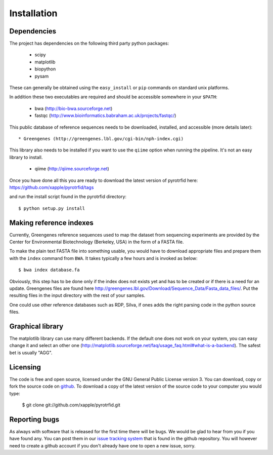 ============
Installation
============

Dependencies
------------
The project has dependencies on the following third party python packages:

    * scipy
    * matplotlib
    * biopython
    * pysam

These can generally be obtained using the ``easy_install`` or ``pip`` commands on standard unix platforms.

In addition these two executables are required and should be accessible somewhere in your ``$PATH``:

    * bwa (http://bio-bwa.sourceforge.net)
    * fastqc (http://www.bioinformatics.babraham.ac.uk/projects/fastqc/)

This public database of reference sequences needs to be downloaded, installed, and accessible (more details later)::

    * Greengenes (http://greengenes.lbl.gov/cgi-bin/nph-index.cgi)

This library also needs to be installed if you want to use the ``qiime`` option when running the pipeline. It's not an easy library to install.

     * qiime (http://qiime.sourceforge.net)

Once you have done all this you are ready to download the latest version of pyrotrfid here: https://github.com/xapple/pyrotrfid/tags

and run the install script found in the pyrotrfid directory::

    $ python setup.py install

Making reference indexes
------------------------
Currently, Greengenes reference sequences used to map the dataset from sequencing experiments are provided by the Center for Environmental Biotechnology (Berkeley, USA) in the form of a FASTA file.

To make the plain text FASTA file into something usable, you would have to download appropriate files and prepare them with the ``index`` command from ``BWA``. It takes typically a few hours and is invoked as below::

    $ bwa index database.fa

Obviously, this step has to be done only if the index does not exists yet and has to be created or if there is a need for an update. Greengenes files are found here http://greengenes.lbl.gov/Download/Sequence_Data/Fasta_data_files/. Put the resulting files in the input directory with the rest of your samples.

One could use other reference databases such as RDP, Silva, if ones adds the right parsing code in the python source files.

Graphical library
-----------------
The matplotlib library can use many different backends. If the default one does not work on your system, you can easy change it and select an other one (http://matplotlib.sourceforge.net/faq/usage_faq.html#what-is-a-backend). The safest bet is usually "AGG".

Licensing
---------
The code is free and open source, licensed under the GNU General Public License version 3. You can download, copy or fork the source code on `github <https://github.com/xapple/pyrotrfid>`_. To download a copy of the latest version of the source code to your computer you would type:

    $ git clone git://github.com/xapple/pyrotrfid.git

Reporting bugs
--------------
As always with software that is released for the first time there will be bugs. We would be glad to hear from you if you have found any. You can post them in our `issue tracking system <https://github.com/xapple/pyrotrfid/issues>`_ that is found in the github repository. You will however need to create a github account if you don't already have one to open a new issue, sorry.
